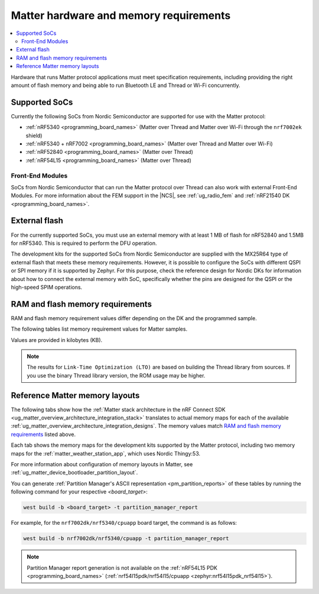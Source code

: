 .. _ug_matter_hw_requirements:

Matter hardware and memory requirements
#######################################

.. contents::
   :local:
   :depth: 2

Hardware that runs Matter protocol applications must meet specification requirements, including providing the right amount of flash memory and being able to run Bluetooth LE and Thread or Wi-Fi concurrently.

.. _ug_matter_hw_requirements_socs:

Supported SoCs
**************

Currently the following SoCs from Nordic Semiconductor are supported for use with the Matter protocol:

* :ref:`nRF5340 <programming_board_names>` (Matter over Thread and Matter over Wi-Fi through the ``nrf7002ek`` shield)
* :ref:`nRF5340 + nRF7002 <programming_board_names>` (Matter over Thread and Matter over Wi-Fi)
* :ref:`nRF52840 <programming_board_names>` (Matter over Thread)
* :ref:`nRF54L15 <programming_board_names>` (Matter over Thread)

Front-End Modules
=================

SoCs from Nordic Semiconductor that can run the Matter protocol over Thread can also work with external Front-End Modules.
For more information about the FEM support in the |NCS|, see :ref:`ug_radio_fem` and :ref:`nRF21540 DK <programming_board_names>`.

.. _ug_matter_hw_requirements_external_flash:

External flash
**************

For the currently supported SoCs, you must use an external memory with at least 1 MB of flash for nRF52840 and 1.5MB for nRF5340.
This is required to perform the DFU operation.

The development kits for the supported SoCs from Nordic Semiconductor are supplied with the MX25R64 type of external flash that meets these memory requirements.
However, it is possible to configure the SoCs with different QSPI or SPI memory if it is supported by Zephyr.
For this purpose, check the reference design for Nordic DKs for information about how to connect the external memory with SoC, specifically whether the pins are designed for the QSPI or the high-speed SPIM operations.

.. _ug_matter_hw_requirements_ram_flash:

RAM and flash memory requirements
*********************************

RAM and flash memory requirement values differ depending on the DK and the programmed sample.

The following tables list memory requirement values for Matter samples.

Values are provided in kilobytes (KB).


.. tabs::

   .. tab:: nRF52840 DK

      The following table lists memory requirements for samples running on the :ref:`nRF52840 DK <programming_board_names>` (:ref:`nrf52840dk_nrf52840 <zephyr:nrf52840dk_nrf52840>`).

      +-------------------------------------------------------------------+---------------+-------------------+----------------+------------+-------------+---------------------------------+
      | Sample                                                            |   MCUboot ROM |   Application ROM |   Factory data |   Settings |   Total ROM |   Total RAM (incl. static HEAP) |
      +===================================================================+===============+===================+================+============+=============+=================================+
      | :ref:`Light Bulb <matter_light_bulb_sample>` (Debug)              |            28 |               782 |              4 |         32 |         846 |                             178 |
      +-------------------------------------------------------------------+---------------+-------------------+----------------+------------+-------------+---------------------------------+
      | :ref:`Light Bulb <matter_light_bulb_sample>` (Release)            |            28 |               681 |              4 |         32 |         745 |                             171 |
      +-------------------------------------------------------------------+---------------+-------------------+----------------+------------+-------------+---------------------------------+
      | :ref:`Light Switch <matter_light_switch_sample>` (Debug)          |            28 |               744 |              4 |         32 |         808 |                             169 |
      +-------------------------------------------------------------------+---------------+-------------------+----------------+------------+-------------+---------------------------------+
      | :ref:`Light Switch <matter_light_switch_sample>` (Release)        |            28 |               642 |              4 |         32 |         706 |                             161 |
      +-------------------------------------------------------------------+---------------+-------------------+----------------+------------+-------------+---------------------------------+
      | :ref:`Lock <matter_lock_sample>` (Debug)                          |            28 |               758 |              4 |         32 |         822 |                             168 |
      +-------------------------------------------------------------------+---------------+-------------------+----------------+------------+-------------+---------------------------------+
      | :ref:`Lock <matter_lock_sample>` (Release)                        |            28 |               639 |              4 |         32 |         703 |                             162 |
      +-------------------------------------------------------------------+---------------+-------------------+----------------+------------+-------------+---------------------------------+
      | :ref:`Template <matter_template_sample>` (Debug)                  |            28 |               699 |              4 |         32 |         763 |                             167 |
      +-------------------------------------------------------------------+---------------+-------------------+----------------+------------+-------------+---------------------------------+
      | :ref:`Template <matter_template_sample>` (Release)                |            28 |               605 |              4 |         32 |         669 |                             161 |
      +-------------------------------------------------------------------+---------------+-------------------+----------------+------------+-------------+---------------------------------+
      | :ref:`Template <matter_template_sample>` (LTO Debug)              |            28 |               634 |              4 |         32 |         698 |                             169 |
      +-------------------------------------------------------------------+---------------+-------------------+----------------+------------+-------------+---------------------------------+
      | :ref:`Template <matter_template_sample>` (LTO Release)            |            28 |               542 |              4 |         32 |         606 |                             163 |
      +-------------------------------------------------------------------+---------------+-------------------+----------------+------------+-------------+---------------------------------+
      | :ref:`Thermostat <matter_thermostat_sample>` (Debug)              |            28 |               745 |              4 |         32 |         809 |                             167 |
      +-------------------------------------------------------------------+---------------+-------------------+----------------+------------+-------------+---------------------------------+
      | :ref:`Thermostat <matter_thermostat_sample>` (Release)            |            28 |               639 |              4 |         32 |         703 |                             161 |
      +-------------------------------------------------------------------+---------------+-------------------+----------------+------------+-------------+---------------------------------+
      | :ref:`Window Covering <matter_window_covering_sample>` (Debug)    |            28 |               730 |              4 |         32 |         794 |                             167 |
      +-------------------------------------------------------------------+---------------+-------------------+----------------+------------+-------------+---------------------------------+
      | :ref:`Window Covering <matter_window_covering_sample>` (Release)  |            28 |               630 |              4 |         32 |         694 |                             161 |
      +-------------------------------------------------------------------+---------------+-------------------+----------------+------------+-------------+---------------------------------+

   .. tab:: nRF5340 DK

      The following table lists memory requirements for samples running on the :ref:`nRF5340 DK <programming_board_names>` (:ref:`nrf5340dk/nrf5340/cpuapp <zephyr:nrf5340dk_nrf5340>`).

      +-------------------------------------------------------------------+---------------+-------------------+----------------+------------+-------------+---------------------------------+
      | Sample                                                            |   MCUboot ROM |   Application ROM |   Factory data |   Settings |   Total ROM |   Total RAM (incl. static HEAP) |
      +===================================================================+===============+===================+================+============+=============+=================================+
      | :ref:`Bridge <matter_bridge_app>` (Wi-Fi external patch)          |            32 |               798 |              4 |         32 |         866 |                             270 |
      +-------------------------------------------------------------------+---------------+-------------------+----------------+------------+-------------+---------------------------------+
      | :ref:`Light Bulb <matter_light_bulb_sample>` (Debug)              |            32 |               709 |              4 |         32 |         777 |                             182 |
      +-------------------------------------------------------------------+---------------+-------------------+----------------+------------+-------------+---------------------------------+
      | :ref:`Light Bulb <matter_light_bulb_sample>` (Release)            |            32 |               605 |              4 |         32 |         673 |                             175 |
      +-------------------------------------------------------------------+---------------+-------------------+----------------+------------+-------------+---------------------------------+
      | :ref:`Light Switch <matter_light_switch_sample>` (Debug)          |            32 |               671 |              4 |         32 |         739 |                             173 |
      +-------------------------------------------------------------------+---------------+-------------------+----------------+------------+-------------+---------------------------------+
      | :ref:`Light Switch <matter_light_switch_sample>` (Release)        |            32 |               567 |              4 |         32 |         635 |                             165 |
      +-------------------------------------------------------------------+---------------+-------------------+----------------+------------+-------------+---------------------------------+
      | :ref:`Lock <matter_lock_sample>` (Debug)                          |            32 |               685 |              4 |         32 |         753 |                             173 |
      +-------------------------------------------------------------------+---------------+-------------------+----------------+------------+-------------+---------------------------------+
      | :ref:`Lock <matter_lock_sample>` (Release)                        |            32 |               563 |              4 |         32 |         631 |                             166 |
      +-------------------------------------------------------------------+---------------+-------------------+----------------+------------+-------------+---------------------------------+
      | :ref:`Lock <matter_lock_sample>` (Thread Wi-Fi Switched)          |            32 |               728 |              4 |         32 |         796 |                             414 |
      +-------------------------------------------------------------------+---------------+-------------------+----------------+------------+-------------+---------------------------------+
      | :ref:`Template <matter_template_sample>` (Debug)                  |            32 |               626 |              4 |         32 |         694 |                             171 |
      +-------------------------------------------------------------------+---------------+-------------------+----------------+------------+-------------+---------------------------------+
      | :ref:`Template <matter_template_sample>` (Release)                |            32 |               530 |              4 |         32 |         598 |                             164 |
      +-------------------------------------------------------------------+---------------+-------------------+----------------+------------+-------------+---------------------------------+
      | :ref:`Template <matter_template_sample>` (LTO Debug)              |            32 |               562 |              4 |         32 |         640 |                             173 |
      +-------------------------------------------------------------------+---------------+-------------------+----------------+------------+-------------+---------------------------------+
      | :ref:`Template <matter_template_sample>` (LTO Release)            |            32 |               468 |              4 |         32 |         536 |                             166 |
      +-------------------------------------------------------------------+---------------+-------------------+----------------+------------+-------------+---------------------------------+
      | :ref:`Thermostat <matter_thermostat_sample>` (Debug)              |            32 |               672 |              4 |         32 |         740 |                             172 |
      +-------------------------------------------------------------------+---------------+-------------------+----------------+------------+-------------+---------------------------------+
      | :ref:`Thermostat <matter_thermostat_sample>` (Release)            |            32 |               563 |              4 |         32 |         631 |                             165 |
      +-------------------------------------------------------------------+---------------+-------------------+----------------+------------+-------------+---------------------------------+
      | :ref:`Window Covering <matter_window_covering_sample>` (Debug)    |            32 |               657 |              4 |         32 |         725 |                             172 |
      +-------------------------------------------------------------------+---------------+-------------------+----------------+------------+-------------+---------------------------------+
      | :ref:`Window Covering <matter_window_covering_sample>` (Release)  |            32 |               555 |              4 |         32 |         623 |                             165 |
      +-------------------------------------------------------------------+---------------+-------------------+----------------+------------+-------------+---------------------------------+

   .. tab:: Thingy:53

      The following table lists memory requirements for samples running on the :ref:`Thingy:53 <programming_board_names>` (:ref:`thingy53_nrf5340 <zephyr:thingy53_nrf5340>`).

      +---------------------------------------------------------------+---------------+-------------------+----------------+------------+-------------+---------------------------------+
      | Sample                                                        |   MCUboot ROM |   Application ROM |   Factory data |   Settings |   Total ROM |   Total RAM (incl. static HEAP) |
      +===============================================================+===============+===================+================+============+=============+=================================+
      | :ref:`Weather Station <matter_weather_station_app>` (Debug)   |            64 |               709 |             16 |         48 |         837 |                             215 |
      +---------------------------------------------------------------+---------------+-------------------+----------------+------------+-------------+---------------------------------+
      | :ref:`Weather Station <matter_weather_station_app>` (Release) |            64 |               574 |             16 |         48 |         702 |                             188 |
      +---------------------------------------------------------------+---------------+-------------------+----------------+------------+-------------+---------------------------------+

   .. tab:: nRF7002 DK

      The following table lists memory requirements for samples running on the :ref:`nRF7002 DK <programming_board_names>` (:ref:`nrf7002dk <nrf7002dk_nrf5340>`).

      +-------------------------------------------------------------------+---------------+-------------------+----------------+------------+-------------+---------------------------------+
      | Sample                                                            |   MCUboot ROM |   Application ROM |   Factory data |   Settings |   Total ROM |   Total RAM (incl. static HEAP) |
      +===================================================================+===============+===================+================+============+=============+=================================+
      | :ref:`Bridge <matter_bridge_app>` (Debug)                         |            48 |               870 |              4 |         32 |         954 |                             270 |
      +-------------------------------------------------------------------+---------------+-------------------+----------------+------------+-------------+---------------------------------+
      | :ref:`Bridge <matter_bridge_app>` (Release)                       |            48 |               798 |              4 |         32 |         882 |                             266 |
      +-------------------------------------------------------------------+---------------+-------------------+----------------+------------+-------------+---------------------------------+
      | :ref:`Light Bulb <matter_light_bulb_sample>` (Debug)              |            48 |               875 |              4 |         32 |         959 |                             266 |
      +-------------------------------------------------------------------+---------------+-------------------+----------------+------------+-------------+---------------------------------+
      | :ref:`Light Bulb <matter_light_bulb_sample>` (Release)            |            48 |               780 |              4 |         32 |         864 |                             259 |
      +-------------------------------------------------------------------+---------------+-------------------+----------------+------------+-------------+---------------------------------+
      | :ref:`Light Switch <matter_light_switch_sample>` (Debug)          |            48 |               884 |              4 |         32 |         968 |                             268 |
      +-------------------------------------------------------------------+---------------+-------------------+----------------+------------+-------------+---------------------------------+
      | :ref:`Light Switch <matter_light_switch_sample>` (Release)        |            48 |               789 |              4 |         32 |         873 |                             259 |
      +-------------------------------------------------------------------+---------------+-------------------+----------------+------------+-------------+---------------------------------+
      | :ref:`Lock <matter_lock_sample>` (Debug)                          |            48 |               898 |              4 |         32 |         982 |                             267 |
      +-------------------------------------------------------------------+---------------+-------------------+----------------+------------+-------------+---------------------------------+
      | :ref:`Lock <matter_lock_sample>` (Release)                        |            48 |               786 |              4 |         32 |         870 |                             259 |
      +-------------------------------------------------------------------+---------------+-------------------+----------------+------------+-------------+---------------------------------+
      | :ref:`Template <matter_template_sample>` (Debug)                  |            48 |               843 |              4 |         32 |         927 |                             266 |
      +-------------------------------------------------------------------+---------------+-------------------+----------------+------------+-------------+---------------------------------+
      | :ref:`Template <matter_template_sample>` (Release)                |            48 |               755 |              4 |         32 |         839 |                             258 |
      +-------------------------------------------------------------------+---------------+-------------------+----------------+------------+-------------+---------------------------------+
      | :ref:`Template <matter_template_sample>` (LTO Debug)              |            48 |               775 |              4 |         32 |         859 |                             267 |
      +-------------------------------------------------------------------+---------------+-------------------+----------------+------------+-------------+---------------------------------+
      | :ref:`Template <matter_template_sample>` (LTO Release)            |            48 |               693 |              4 |         32 |         777 |                             259 |
      +-------------------------------------------------------------------+---------------+-------------------+----------------+------------+-------------+---------------------------------+
      | :ref:`Thermostat <matter_thermostat_sample>` (Debug)              |            48 |               886 |              4 |         32 |         970 |                             266 |
      +-------------------------------------------------------------------+---------------+-------------------+----------------+------------+-------------+---------------------------------+
      | :ref:`Thermostat <matter_thermostat_sample>` (Release)            |            48 |               786 |              4 |         32 |         870 |                             258 |
      +-------------------------------------------------------------------+---------------+-------------------+----------------+------------+-------------+---------------------------------+

   .. tab:: nRF54L15 PDK

      The following table lists memory requirements for samples running on the :ref:`nRF54L15 PDK <programming_board_names>` (:ref:`nrf54l15pdk/nrf54l15/cpuapp <zephyr:nrf54l15pdk_nrf54l15>`).

      +-------------------------------------------------------------------+---------------+-------------------+----------------+------------+-------------+---------------------------------+
      | Sample                                                            |   MCUboot ROM |   Application ROM |   Factory data |   Settings |   Total ROM |   Total RAM (incl. static HEAP) |
      +===================================================================+===============+===================+================+============+=============+=================================+
      | :ref:`Light Bulb <matter_light_bulb_sample>` (Debug)              |            28 |               761 |              4 |         32 |         825 |                             175 |
      +-------------------------------------------------------------------+---------------+-------------------+----------------+------------+-------------+---------------------------------+
      | :ref:`Light Bulb <matter_light_bulb_sample>` (Release)            |            28 |               654 |              4 |         32 |         718 |                             167 |
      +-------------------------------------------------------------------+---------------+-------------------+----------------+------------+-------------+---------------------------------+
      | :ref:`Light Switch <matter_light_switch_sample>` (Debug)          |            28 |               726 |              4 |         32 |         790 |                             166 |
      +-------------------------------------------------------------------+---------------+-------------------+----------------+------------+-------------+---------------------------------+
      | :ref:`Light Switch <matter_light_switch_sample>` (Release)        |            28 |               620 |              4 |         32 |         684 |                             157 |
      +-------------------------------------------------------------------+---------------+-------------------+----------------+------------+-------------+---------------------------------+
      | :ref:`Template <matter_template_sample>` (Debug)                  |            28 |               679 |              4 |         32 |         743 |                             164 |
      +-------------------------------------------------------------------+---------------+-------------------+----------------+------------+-------------+---------------------------------+
      | :ref:`Template <matter_template_sample>` (Release)                |            28 |               581 |              4 |         32 |         645 |                             156 |
      +-------------------------------------------------------------------+---------------+-------------------+----------------+------------+-------------+---------------------------------+
      | :ref:`Template <matter_template_sample>` (LTO Debug)              |            28 |               612 |              4 |         32 |         676 |                             165 |
      +-------------------------------------------------------------------+---------------+-------------------+----------------+------------+-------------+---------------------------------+
      | :ref:`Template <matter_template_sample>` (LTO Release)            |            28 |               553 |              4 |         32 |         617 |                             156 |
      +-------------------------------------------------------------------+---------------+-------------------+----------------+------------+-------------+---------------------------------+
      | :ref:`Thermostat <matter_thermostat_sample>` (Debug)              |            28 |               726 |              4 |         32 |         790 |                             164 |
      +-------------------------------------------------------------------+---------------+-------------------+----------------+------------+-------------+---------------------------------+
      | :ref:`Thermostat <matter_thermostat_sample>` (Release)            |            28 |               616 |              4 |         32 |         680 |                             157 |
      +-------------------------------------------------------------------+---------------+-------------------+----------------+------------+-------------+---------------------------------+
      | :ref:`Window Covering <matter_window_covering_sample>` (Debug)    |            28 |               708 |              4 |         32 |         772 |                             166 |
      +-------------------------------------------------------------------+---------------+-------------------+----------------+------------+-------------+---------------------------------+
      | :ref:`Window Covering <matter_window_covering_sample>` (Release)  |            28 |               606 |              4 |         32 |         670 |                             165 |
      +-------------------------------------------------------------------+---------------+-------------------+----------------+------------+-------------+---------------------------------+

..

.. note::
  The results for ``Link-Time Optimization (LTO)`` are based on building the Thread library from sources.
  If you use the binary Thread library version, the ROM usage may be higher.

.. _ug_matter_hw_requirements_layouts:

Reference Matter memory layouts
*******************************

The following tabs show how the :ref:`Matter stack architecture in the nRF Connect SDK <ug_matter_overview_architecture_integration_stack>` translates to actual memory maps for each of the available :ref:`ug_matter_overview_architecture_integration_designs`.
The memory values match `RAM and flash memory requirements`_ listed above.

Each tab shows the memory maps for the development kits supported by the Matter protocol, including two memory maps for the :ref:`matter_weather_station_app`, which uses Nordic Thingy:53.

For more information about configuration of memory layouts in Matter, see :ref:`ug_matter_device_bootloader_partition_layout`.

.. tabs::

   .. tab:: nRF52840 DK

      The following memory map is valid for Matter applications running on the :ref:`nRF52840 DK <programming_board_names>` (:ref:`nrf52840dk_nrf52840 <zephyr:nrf52840dk_nrf52840>`).

      Internal flash (size: 0x100000 = 1024kB)
        +-----------------------------------------+---------------------+-------------------+---------------------+-----------------+-------------------+
        | Partition                               | Offset              | Size              | Partition elements  | Element offset  | Element size      |
        +=========================================+=====================+===================+=====================+=================+===================+
        | Bootloader (mcuboot)                    | 0kB (0x0)           | 28kB (0x7000)     |-                    |-                |-                  |
        +-----------------------------------------+---------------------+-------------------+---------------------+-----------------+-------------------+
        | Application (mcuboot_primary/app)       | 28kB (0x7000)       | 960kB (0xf0000)   | mcuboot_pad         | 28kB (0x7000)   | 512B (0x200)      |
        |                                         |                     |                   +---------------------+-----------------+-------------------+
        |                                         |                     |                   | mcuboot_primary_app | 28.5kB (0x7200) | 959.5kB (0xefe00) |
        +-----------------------------------------+---------------------+-------------------+---------------------+-----------------+-------------------+
        | Factory data (factory_data)             | 988kB (0xf7000)     | 4kB (0x1000)      |-                    |-                |-                  |
        +-----------------------------------------+---------------------+-------------------+---------------------+-----------------+-------------------+
        | Non-volatile storage (settings_storage) | 992kB (0xf8000)     | 32kB (0x8000)     |-                    |-                |-                  |
        +-----------------------------------------+---------------------+-------------------+---------------------+-----------------+-------------------+

      SRAM primary (size: 0x40000 = 256kB)
        SRAM is located at the address ``0x20000000`` in the memory address space of the application.

        +-----------------------------------------+----------------------+-------------------+---------------------+-----------------+-----------------+
        | Partition                               | Offset               | Size              | Partition elements  | Element offset  | Element size    |
        +=========================================+======================+===================+=====================+=================+=================+
        | Static RAM (sram_primary)               | 0kB (0x0)            | 256kB (0x40000)   |-                    |-                |-                |
        +-----------------------------------------+----------------------+-------------------+---------------------+-----------------+-----------------+

      External flash (size: 0x800000 = 8192kB)
        +-----------------------------------------+----------------+-------------------+---------------------+-----------------+-----------------+
        | Partition                               | Offset         | Size              | Partition elements  | Element offset  | Element size    |
        +=========================================+================+===================+=====================+=================+=================+
        | Application DFU (mcuboot_secondary)     | 0kB (0x0)      | 960kB (0xf0000)   |-                    |-                |-                |
        +-----------------------------------------+----------------+-------------------+---------------------+-----------------+-----------------+
        | Free space (external_flash)             | 960kB (0xf0000)| 7232kB (0x710000) |-                    |-                |-                |
        +-----------------------------------------+----------------+-------------------+---------------------+-----------------+-----------------+

   .. tab:: nRF5340 DK

      The following memory map is valid for Matter applications running on the :ref:`nRF5340 DK <programming_board_names>` (:ref:`nrf5340dk/nrf5340/cpuapp <zephyr:nrf5340dk_nrf5340>`).

      Application core flash (size: 0x100000 = 1024kB)
        +-----------------------------------------+---------------------+-------------------+---------------------+-----------------+-------------------+
        | Partition                               | Offset              | Size              | Partition elements  | Element offset  | Element size      |
        +=========================================+=====================+===================+=====================+=================+===================+
        | MCUboot bootloader (mcuboot)            | 0kB (0x0)           | 32kB (0x8000)     |-                    |-                |-                  |
        +-----------------------------------------+---------------------+-------------------+---------------------+-----------------+-------------------+
        | Application (mcuboot_primary/app)       | 32kB (0x8000)       | 956kB (0xef000)   | mcuboot_pad         | 32kB (0x8000)   | 512B (0x200)      |
        |                                         |                     |                   +---------------------+-----------------+-------------------+
        |                                         |                     |                   | mcuboot_primary_app | 32.5kB (0x8200) | 955.5kB (0xeee00) |
        +-----------------------------------------+---------------------+-------------------+---------------------+-----------------+-------------------+
        | Factory data (factory_data)             | 988kB (0xf7000)     | 4kB (0x1000)      |-                    |-                |-                  |
        +-----------------------------------------+---------------------+-------------------+---------------------+-----------------+-------------------+
        | Non-volatile storage (settings_storage) | 992kB (0xf8000)     | 32kB (0x8000)     |-                    |-                |-                  |
        +-----------------------------------------+---------------------+-------------------+---------------------+-----------------+-------------------+

      Application core SRAM primary (size: 0x80000 = 512kB)
        SRAM is located at the address ``0x20000000`` in the memory address space of the application.

        +-----------------------------------------------+---------------------+-------------------+---------------------+-----------------+-----------------+
        | Partition                                     | Offset              | Size              | Partition elements  | Element offset  | Element size    |
        +===============================================+=====================+===================+=====================+=================+=================+
        | :ref:`subsys_pcd` (pcd_sram)                  | 0kB (0x0)           | 8kB (0x2000)      |-                    |-                |-                |
        +-----------------------------------------------+---------------------+-------------------+---------------------+-----------------+-----------------+
        | Static RAM (sram_primary)                     | 8kB (0x2000)        | 440kB (0x6e000)   |-                    |-                |-                |
        +-----------------------------------------------+---------------------+-------------------+---------------------+-----------------+-----------------+
        | Network core shared memory (rpmsg_nrf53_sram) | 448kB (0x70000)     | 64kB (0x10000)    |-                    |-                |-                |
        +-----------------------------------------------+---------------------+-------------------+---------------------+-----------------+-----------------+

      External flash (size: 0x800000 = 8192kB)
        +-----------------------------------------+-------------------+-------------------+---------------------+-----------------+-----------------+
        | Partition                               | Offset            | Size              | Partition elements  | Element offset  | Element size    |
        +=========================================+===================+===================+=====================+=================+=================+
        | Application DFU (mcuboot_secondary)     | 0kB (0x0)         | 956kB (0xef000)   | -                   | -               | -               |
        +-----------------------------------------+-------------------+-------------------+---------------------+-----------------+-----------------+
        | Network Core DFU (mcuboot_secondary_1)  | 956kB (0xef000)   | 256kB (0x40000)   | -                   | -               | -               |
        +-----------------------------------------+-------------------+-------------------+---------------------+-----------------+-----------------+
        | Free space (external_flash)             | 1212kB (0x12f000) | 6980kB (0x6d1000) | -                   | -               | -               |
        +-----------------------------------------+-------------------+-------------------+---------------------+-----------------+-----------------+

      Network core flash (size: 0x40000 = 256kB)
        The network core flash is located at the address ``0x1000000`` in the memory address space of the application.

        +---------------------------------------------------------+---------------------+-------------------+---------------------+-------------------+-------------------+
        | Partition                                               | Offset              | Size              | Partition elements  | Element offset    | Element size      |
        +=========================================================+=====================+===================+=====================+===================+===================+
        | :ref:`B0n bootloader <nc_bootloader>` (b0n_container)   | 0kB (0x0)           | 34kB (0x8800)     | b0n                 | 0kB (0x0)         | 33.375kB (0x8580) |
        |                                                         |                     |                   +---------------------+-------------------+-------------------+
        |                                                         |                     |                   | provision           | 33.375kB (0x8580) | 640B (0x280)      |
        +---------------------------------------------------------+---------------------+-------------------+---------------------+-------------------+-------------------+
        | Network application (app)                               | 34kB (0x8800)       | 222kB (0x37800)   | multiprotocol_rpmsg | 34kB (0x8800)     | 222kB (0x37800)   |
        +---------------------------------------------------------+---------------------+-------------------+---------------------+-------------------+-------------------+

      Network core SRAM (size: 0x10000 = 64kB)
        SRAM is located at the address ``0x21000000`` in the memory address space of the application.

        +-----------------------------------------+---------------------+-------------------+---------------------+-----------------+-----------------+
        | Partition                               | Offset              | Size              | Partition elements  | Element offset  | Element size    |
        +=========================================+=====================+===================+=====================+=================+=================+
        | Static RAM (sram_primary)               | 0kB (0x0)           | 64kB (0x10000)    |-                    |-                |-                |
        +-----------------------------------------+---------------------+-------------------+---------------------+-----------------+-----------------+

      One-Time-Programmable region of UICR (size: 0x2fc = 764B)
        OTP is located at the address ``0xff8100`` in the memory address space of the application.

        +-----------------------------------------+---------------------+-------------------+---------------------+-----------------+-----------------+
        | Partition                               | Offset              | Size              | Partition elements  | Element offset  | Element size    |
        +=========================================+=====================+===================+=====================+=================+=================+
        | OTP Memory (otp)                        | 0kB (0x0)           | 764B (0x2fc)      |-                    |-                |-                |
        +-----------------------------------------+---------------------+-------------------+---------------------+-----------------+-----------------+

   .. tab:: Nordic Thingy:53

      The following memory map is valid for the :ref:`Matter weather station <matter_weather_station_app>` application running on the :ref:`Thingy:53 <programming_board_names>` (:ref:`thingy53_nrf5340 <zephyr:thingy53_nrf5340>`).
      The values are valid for the ``debug`` and ``release`` build types.

      Application core flash (size: 0x100000 = 1024kB)
        +-----------------------------------------+---------------------+-------------------+---------------------+-----------------+-------------------+
        | Partition                               | Offset              | Size              | Partition elements  | Element offset  | Element size      |
        +=========================================+=====================+===================+=====================+=================+===================+
        | MCUboot bootloader (mcuboot)            | 0kB (0x0)           | 64kB (0x10000)    |-                    |-                |-                  |
        +-----------------------------------------+---------------------+-------------------+---------------------+-----------------+-------------------+
        | Application (mcuboot_primary/app)       | 64kB (0x10000)      | 896kB (0xe0000)   | mcuboot_pad         | 64kB (0x10000)  | 512B (0x200)      |
        |                                         |                     |                   +---------------------+-----------------+-------------------+
        |                                         |                     |                   | mcuboot_primary_app | 64.5kB (0x10200)| 895.5kB (0xdfe00) |
        +-----------------------------------------+---------------------+-------------------+---------------------+-----------------+-------------------+
        | Non-volatile storage (settings_storage) | 960kB (0xf0000)     | 64kB (0x10000)    |-                    |-                |-                  |
        +-----------------------------------------+---------------------+-------------------+---------------------+-----------------+-------------------+

      Application core SRAM primary (size: 0x80000 = 512kB)
        SRAM is located at the address ``0x20000000`` in the memory address space of the application.

        +-----------------------------------------------+---------------------+-------------------+---------------------+-----------------+-----------------+
        | Partition                                     | Offset              | Size              | Partition elements  | Element offset  | Element size    |
        +===============================================+=====================+===================+=====================+=================+=================+
        | :ref:`subsys_pcd` (pcd_sram)                  | 0kB (0x0)           | 8kB (0x2000)      |-                    |-                |-                |
        +-----------------------------------------------+---------------------+-------------------+---------------------+-----------------+-----------------+
        | Static RAM (sram_primary)                     | 8kB (0x2000)        | 440kB (0x6e000)   |-                    |-                |-                |
        +-----------------------------------------------+---------------------+-------------------+---------------------+-----------------+-----------------+
        | Network core shared memory (rpmsg_nrf53_sram) | 448kB (0x70000)     | 64kB (0x10000)    |-                    |-                |-                |
        +-----------------------------------------------+---------------------+-------------------+---------------------+-----------------+-----------------+

      External flash (size: 0x800000 = 8192kB)
        +-----------------------------------------+-------------------+-------------------+---------------------+-----------------+-----------------+
        | Partition                               | Offset            | Size              | Partition elements  | Element offset  | Element size    |
        +=========================================+===================+===================+=====================+=================+=================+
        | Application DFU (mcuboot_secondary)     | 0kB (0x0)         | 896kB (0xe0000)   | -                   | -               | -               |
        +-----------------------------------------+-------------------+-------------------+---------------------+-----------------+-----------------+
        | Network Core DFU (mcuboot_secondary_1)  | 896kB (0xe0000)   | 256kB (0x40000)   | -                   | -               | -               |
        +-----------------------------------------+-------------------+-------------------+---------------------+-----------------+-----------------+
        | Free space (external_flash)             | 1152kB (0x120000) | 7040kB (0x6e0000) | -                   | -               | -               |
        +-----------------------------------------+-------------------+-------------------+---------------------+-----------------+-----------------+

      Network core flash (size: 0x40000 = 256kB)
        The network core flash is located at the address ``0x1000000`` in the memory address space of the application.

        +---------------------------------------------------------+---------------------+-------------------+---------------------+------------------+-------------------+
        | Partition                                               | Offset              | Size              | Partition elements  | Element offset   | Element size      |
        +=========================================================+=====================+===================+=====================+==================+===================+
        | :ref:`B0n bootloader <nc_bootloader>` (b0n_container)   | 0kB (0x0)           | 34kB (0x8800)     | b0n                 | 0kB (0x0)        | 33.375kB (0x8580) |
        |                                                         |                     |                   +---------------------+------------------+-------------------+
        |                                                         |                     |                   | provision           | 33.375kB (0x8580)| 640B (0x280)      |
        +---------------------------------------------------------+---------------------+-------------------+---------------------+------------------+-------------------+
        | Network application (app)                               | 34kB (0x8800)       | 222kB (0x37800)   | multiprotocol_rpmsg | 34kB (0x8800)    | 222kB (0x37800)   |
        +---------------------------------------------------------+---------------------+-------------------+---------------------+------------------+-------------------+

      Network core SRAM flash (size: 0x10000 = 64kB)
        SRAM is located at the address ``0x21000000`` in the memory address space of the application.

        +-----------------------------------------+---------------------+-------------------+---------------------+-----------------+-----------------+
        | Partition                               | Offset              | Size              | Partition elements  | Element offset  | Element size    |
        +=========================================+=====================+===================+=====================+=================+=================+
        | Static RAM (sram_primary)               | 0kB (0x0)           | 64kB (0x10000)    |-                    |-                |-                |
        +-----------------------------------------+---------------------+-------------------+---------------------+-----------------+-----------------+

      One-Time-Programmable region of UICR (size: 0x2fc = 764B)
        OTP is located at the address ``0xff8100`` in the memory address space of the application.

        +-----------------------------------------+---------------------+-------------------+---------------------+-----------------+-----------------+
        | Partition                               | Offset              | Size              | Partition elements  | Element offset  | Element size    |
        +=========================================+=====================+===================+=====================+=================+=================+
        | OTP Memory (otp)                        | 0kB (0x0)           | 764B (0x2fc)      |-                    |-                |-                |
        +-----------------------------------------+---------------------+-------------------+---------------------+-----------------+-----------------+

   .. tab:: Nordic Thingy:53 (factory data)

      The following memory map is valid for the :ref:`Matter weather station <matter_weather_station_app>` application running on the :ref:`Thingy:53 <programming_board_names>` (:ref:`thingy53_nrf5340 <zephyr:thingy53_nrf5340>`).
      The values are valid for the ``factory_data`` build type.

      Application core flash (size: 0x100000 = 1024kB)
        +-----------------------------------------+---------------------+-------------------+---------------------+-----------------+-------------------+
        | Partition                               | Offset              | Size              | Partition elements  | Element offset  | Element size      |
        +=========================================+=====================+===================+=====================+=================+===================+
        | MCUboot bootloader (mcuboot)            | 0kB (0x0)           | 64kB (0x10000)    |-                    |-                |-                  |
        +-----------------------------------------+---------------------+-------------------+---------------------+-----------------+-------------------+
        | Application (mcuboot_primary/app)       | 64kB (0x10000)      | 896kB (0xe0000)   | mcuboot_pad         | 64kB (0x10000)  | 512B (0x200)      |
        |                                         |                     |                   +---------------------+-----------------+-------------------+
        |                                         |                     |                   | mcuboot_primary_app | 64.5kB (0x10200)| 895.5kB (0xdfe00) |
        +-----------------------------------------+---------------------+-------------------+---------------------+-----------------+-------------------+
        | Non-volatile storage (settings_storage) | 960kB (0xf0000)     | 60kB (0xf000)     |-                    |-                |-                  |
        +-----------------------------------------+---------------------+-------------------+---------------------+-----------------+-------------------+
        | Factory data (factory_data)             | 1020kB (0xff000)    | 4kB (0x1000)      |-                    |-                |-                  |
        +-----------------------------------------+---------------------+-------------------+---------------------+-----------------+-------------------+

      Application core SRAM primary (size: 0x80000 = 512kB)
        SRAM is located at the address ``0x20000000`` in the memory address space of the application.

        +-----------------------------------------------+---------------------+-------------------+---------------------+-----------------+-----------------+
        | Partition                                     | Offset              | Size              | Partition elements  | Element offset  | Element size    |
        +===============================================+=====================+===================+=====================+=================+=================+
        | :ref:`subsys_pcd` (pcd_sram)                  | 0kB (0x0)           | 8kB (0x2000)      |-                    |-                |-                |
        +-----------------------------------------------+---------------------+-------------------+---------------------+-----------------+-----------------+
        | Static RAM (sram_primary)                     | 8kB (0x2000)        | 440kB (0x6e000)   |-                    |-                |-                |
        +-----------------------------------------------+---------------------+-------------------+---------------------+-----------------+-----------------+
        | Network core shared memory (rpmsg_nrf53_sram) | 448kB (0x70000)     | 64kB (0x10000)    |-                    |-                |-                |
        +-----------------------------------------------+---------------------+-------------------+---------------------+-----------------+-----------------+

      External flash (size: 0x800000 = 8192kB)
        +-----------------------------------------+-------------------+-------------------+---------------------+-----------------+-----------------+
        | Partition                               | Offset            | Size              | Partition elements  | Element offset  | Element size    |
        +=========================================+===================+===================+=====================+=================+=================+
        | Application DFU (mcuboot_secondary)     | 0kB (0x0)         | 896kB (0xe0000)   | -                   | -               | -               |
        +-----------------------------------------+-------------------+-------------------+---------------------+-----------------+-----------------+
        | Network Core DFU (mcuboot_secondary_1)  | 896kB (0xe0000)   | 256kB (0x40000)   | -                   | -               | -               |
        +-----------------------------------------+-------------------+-------------------+---------------------+-----------------+-----------------+
        | Free space (external_flash)             | 1152kB (0x120000) | 7040kB (0x6e0000) | -                   | -               | -               |
        +-----------------------------------------+-------------------+-------------------+---------------------+-----------------+-----------------+

      Network core flash (size: 0x40000 = 256kB)
        The network core flash is located at the address ``0x1000000`` in the memory address space of the application.

        +---------------------------------------------------------+---------------------+-------------------+---------------------+------------------+-------------------+
        | Partition                                               | Offset              | Size              | Partition elements  | Element offset   | Element size      |
        +=========================================================+=====================+===================+=====================+==================+===================+
        | :ref:`B0n bootloader <nc_bootloader>` (b0n_container)   | 0kB (0x0)           | 34kB (0x8800)     | b0n                 | 0kB (0x0)        | 33.375kB (0x8580) |
        |                                                         |                     |                   +---------------------+------------------+-------------------+
        |                                                         |                     |                   | provision           | 33.375kB (0x8580)| 640B (0x280)      |
        +---------------------------------------------------------+---------------------+-------------------+---------------------+------------------+-------------------+
        | Network application (app)                               | 34kB (0x8800)       | 222kB (0x37800)   | multiprotocol_rpmsg | 34kB (0x8800)    | 222kB (0x37800)   |
        +---------------------------------------------------------+---------------------+-------------------+---------------------+------------------+-------------------+

      Network core SRAM flash (size: 0x10000 = 64kB)
        SRAM is located at the address ``0x21000000`` in the memory address space of the application.

        +-----------------------------------------+---------------------+-------------------+---------------------+-----------------+-----------------+
        | Partition                               | Offset              | Size              | Partition elements  | Element offset  | Element size    |
        +=========================================+=====================+===================+=====================+=================+=================+
        | Static RAM (sram_primary)               | 0kB (0x0)           | 64kB (0x10000)    |-                    |-                |-                |
        +-----------------------------------------+---------------------+-------------------+---------------------+-----------------+-----------------+

      One-Time-Programmable region of UICR (size: 0x2fc = 764B)
        OTP is located at the address ``0xff8100`` in the memory address space of the application.

        +-----------------------------------------+---------------------+-------------------+---------------------+-----------------+-----------------+
        | Partition                               | Offset              | Size              | Partition elements  | Element offset  | Element size    |
        +=========================================+=====================+===================+=====================+=================+=================+
        | OTP Memory (otp)                        | 0kB (0x0)           | 764B (0x2fc)      |-                    |-                |-                |
        +-----------------------------------------+---------------------+-------------------+---------------------+-----------------+-----------------+

   .. tab:: nRF7002 DK

      The following memory map is valid for Matter applications running on the :ref:`nRF7002 DK <programming_board_names>` (:ref:`nrf7002dk <nrf7002dk_nrf5340>`).

      Application core flash (size: 0x100000 = 1024kB)
        +-----------------------------------------+---------------------+-------------------+---------------------+-----------------+-------------------+
        | Partition                               | Offset              | Size              | Partition elements  | Element offset  | Element size      |
        +=========================================+=====================+===================+=====================+=================+===================+
        | MCUboot bootloader (mcuboot)            | 0kB (0x0)           | 48kB (0xc000)     |-                    |-                |-                  |
        +-----------------------------------------+---------------------+-------------------+---------------------+-----------------+-------------------+
        | Application (mcuboot_primary/app)       | 48kB (0xc000)       | 940kB (0xeb000)   | mcuboot_pad         | 48kB (0xc000)   | 512B (0x200)      |
        |                                         |                     |                   +---------------------+-----------------+-------------------+
        |                                         |                     |                   | mcuboot_primary_app | 48.5kB (0xc200) | 939.5kB (0xeae00) |
        +-----------------------------------------+---------------------+-------------------+---------------------+-----------------+-------------------+
        | Factory data (factory_data)             | 988kB (0xf7000)     | 4kB (0x1000)      |-                    |-                |-                  |
        +-----------------------------------------+---------------------+-------------------+---------------------+-----------------+-------------------+
        | Non-volatile storage (settings_storage) | 992kB (0xf8000)     | 32kB (0x8000)     |-                    |-                |-                  |
        +-----------------------------------------+---------------------+-------------------+---------------------+-----------------+-------------------+

      Application core SRAM primary (size: 0x80000 = 512kB)
        SRAM is located at the address ``0x20000000`` in the memory address space of the application.

        +-----------------------------------------------+---------------------+-------------------+---------------------+-----------------+-----------------+
        | Partition                                     | Offset              | Size              | Partition elements  | Element offset  | Element size    |
        +===============================================+=====================+===================+=====================+=================+=================+
        | :ref:`subsys_pcd` (pcd_sram)                  | 0kB (0x0)           | 8kB (0x2000)      |-                    |-                |-                |
        +-----------------------------------------------+---------------------+-------------------+---------------------+-----------------+-----------------+
        | Static RAM (sram_primary)                     | 8kB (0x2000)        | 440kB (0x6e000)   |-                    |-                |-                |
        +-----------------------------------------------+---------------------+-------------------+---------------------+-----------------+-----------------+
        | Network core shared memory (rpmsg_nrf53_sram) | 448kB (0x70000)     | 64kB (0x10000)    |-                    |-                |-                |
        +-----------------------------------------------+---------------------+-------------------+---------------------+-----------------+-----------------+

      External flash (size: 0x800000 = 8192kB)
        +-----------------------------------------+-------------------+-------------------+---------------------+-----------------+-----------------+
        | Partition                               | Offset            | Size              | Partition elements  | Element offset  | Element size    |
        +=========================================+===================+===================+=====================+=================+=================+
        | Application DFU (mcuboot_secondary)     | 0kB (0x0)         | 940kB (0xeb000)   | -                   | -               | -               |
        +-----------------------------------------+-------------------+-------------------+---------------------+-----------------+-----------------+
        | Network Core DFU (mcuboot_secondary_1)  | 940kB (0xeb000)   | 256kB (0x40000)   | -                   | -               | -               |
        +-----------------------------------------+-------------------+-------------------+---------------------+-----------------+-----------------+
        | Free space (external_flash)             | 1196kB (0x12b000) | 6996kB (0x6d5000) | -                   | -               | -               |
        +-----------------------------------------+-------------------+-------------------+---------------------+-----------------+-----------------+

      Network core flash (size: 0x40000 = 256kB)
        The network core flash is located at the address ``0x1000000`` in the memory address space of the application.

        +---------------------------------------------------------+---------------------+-------------------+---------------------+------------------+-------------------+
        | Partition                                               | Offset              | Size              | Partition elements  | Element offset   | Element size      |
        +=========================================================+=====================+===================+=====================+==================+===================+
        | :ref:`B0n bootloader <nc_bootloader>` (b0n_container)   | 0kB (0x0)           | 34kB (0x8800)     | b0n                 | 0kB (0x0)        | 33.375kB (0x8580) |
        |                                                         |                     |                   +---------------------+------------------+-------------------+
        |                                                         |                     |                   | provision           | 33.375kB (0x8580)| 640B (0x280)      |
        +---------------------------------------------------------+---------------------+-------------------+---------------------+------------------+-------------------+
        | Network application (app)                               | 34kB (0x8800)       | 222kB (0x37800)   | hci_ipc             | 34kB (0x8800)    | 222kB (0x37800)   |
        +---------------------------------------------------------+---------------------+-------------------+---------------------+------------------+-------------------+

      Network core SRAM flash (size: 0x10000 = 64kB)
        SRAM is located at the address ``0x21000000`` in the memory address space of the application.

        +-----------------------------------------+---------------------+-------------------+---------------------+-----------------+-----------------+
        | Partition                               | Offset              | Size              | Partition elements  | Element offset  | Element size    |
        +=========================================+=====================+===================+=====================+=================+=================+
        | Static RAM (sram_primary)               | 0kB (0x0)           | 64kB (0x10000)    |-                    |-                |-                |
        +-----------------------------------------+---------------------+-------------------+---------------------+-----------------+-----------------+

      One-Time-Programmable region of UICR (size: 0x2fc = 764B)
        OTP is located at the address ``0xff8100`` in the memory address space of the application.

        +-----------------------------------------+---------------------+-------------------+---------------------+-----------------+-----------------+
        | Partition                               | Offset              | Size              | Partition elements  | Element offset  | Element size    |
        +=========================================+=====================+===================+=====================+=================+=================+
        | OTP Memory (otp)                        | 0kB (0x0)           | 764B (0x2fc)      |-                    |-                |-                |
        +-----------------------------------------+---------------------+-------------------+---------------------+-----------------+-----------------+

  .. tab:: nRF54L15 PDK

      The following memory map is valid for Matter applications running on the :ref:`nRF54L15 PDK <programming_board_names>` (:ref:`nrf54l15pdk/nrf54l15/cpuapp <zephyr:nrf54l15pdk_nrf54l15>`).

      Application core flash (size: 0x17D000 = 1524kB)

        +-----------------------------------------+---------------------+-------------------+---------------------+-----------------+-------------------+
        | Partition                               | Offset              | Size              | Partition elements  | Element offset  | Element size      |
        +=========================================+=====================+===================+=====================+=================+===================+
        | Application                             | 0kB (0x0)           | 1488kB (0x164000) |-                    |-                |-                  |
        +-----------------------------------------+---------------------+-------------------+---------------------+-----------------+-------------------+
        | Factory data (factory_data)             | 988kB (0x174000)    | 4kB (0x1000)      |-                    |-                |-                  |
        +-----------------------------------------+---------------------+-------------------+---------------------+-----------------+-------------------+
        | Non-volatile storage (settings_storage) | 992kB (0x175000)    | 32kB (0x8000)     |-                    |-                |-                  |
        +-----------------------------------------+---------------------+-------------------+---------------------+-----------------+-------------------+

      Application core SRAM primary (size: 0x40000 = 256kB)
        SRAM is located at the address ``0x20000000`` in the memory address space of the application.

        +-----------------------------------------------+---------------------+-------------------+---------------------+-----------------+-----------------+
        | Partition                                     | Offset              | Size              | Partition elements  | Element offset  | Element size    |
        +===============================================+=====================+===================+=====================+=================+=================+
        | Static RAM (sram_primary)                     | 0kB (0x0)           | 256kB (0x40000)   |-                    |-                |-                |
        +-----------------------------------------------+---------------------+-------------------+---------------------+-----------------+-----------------+

..

You can generate :ref:`Partition Manager's ASCII representation <pm_partition_reports>` of these tables by running the following command for your respective *<board_target>*:

.. code-block:: console

   west build -b <board_target> -t partition_manager_report

For example, for the ``nrf7002dk/nrf5340/cpuapp`` board target, the command is as follows:

.. code-block:: console

   west build -b nrf7002dk/nrf5340/cpuapp -t partition_manager_report

.. note::

  Partition Manager report generation is not available on the :ref:`nRF54L15 PDK <programming_board_names>` (:ref:`nrf54l15pdk/nrf54l15/cpuapp <zephyr:nrf54l15pdk_nrf54l15>`).
